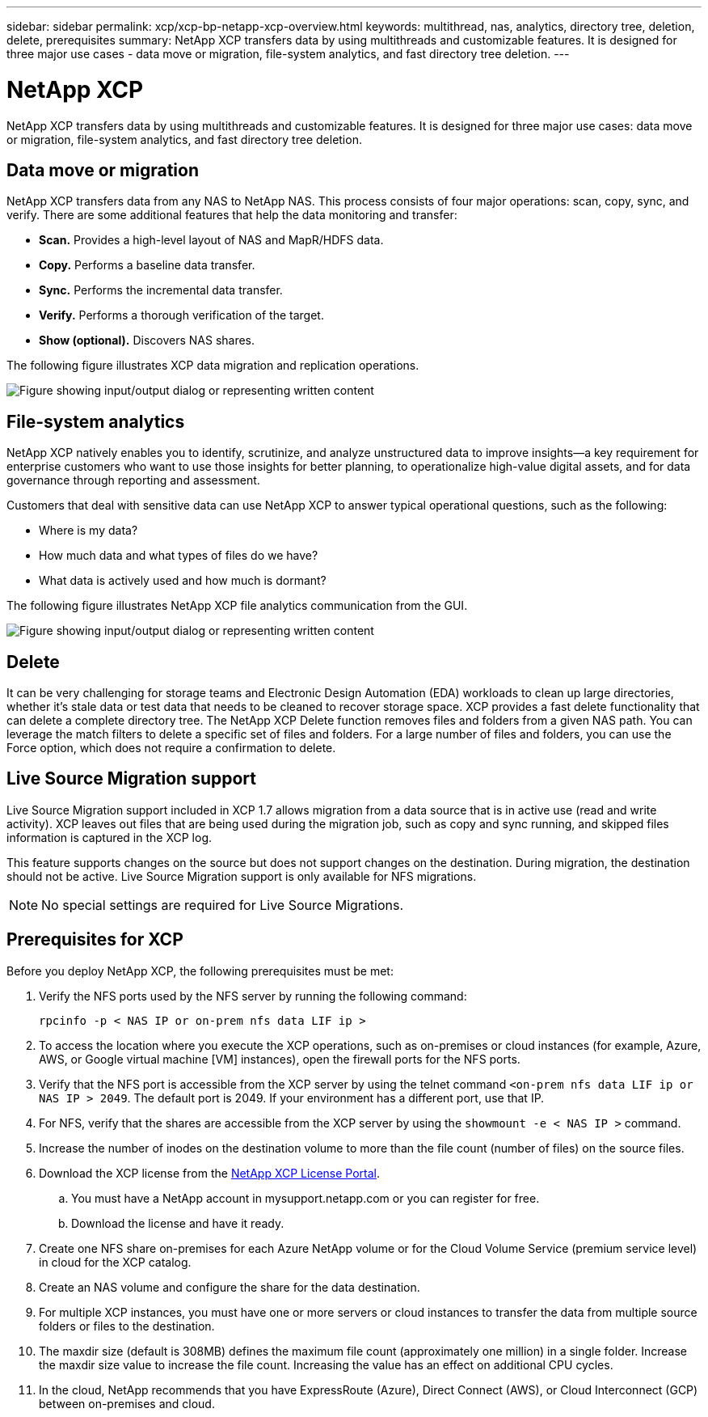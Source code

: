 ---
sidebar: sidebar
permalink: xcp/xcp-bp-netapp-xcp-overview.html
keywords: multithread, nas, analytics, directory tree, deletion, delete, prerequisites
summary: NetApp XCP transfers data by using multithreads and customizable features. It is designed for three major use cases - data move or migration, file-system analytics, and fast directory tree deletion.
---

= NetApp XCP
:hardbreaks:
:nofooter:
:icons: font
:linkattrs:
:imagesdir: ../media/

//
// This file was created with NDAC Version 2.0 (August 17, 2020)
//
// 2021-09-20 14:39:42.179722
//

[.lead]
NetApp XCP transfers data by using multithreads and customizable features. It is designed for three major use cases: data move or migration, file-system analytics, and fast directory tree deletion.

== Data move or migration

NetApp XCP transfers data from any NAS to NetApp NAS. This process consists of four major operations: scan, copy, sync, and verify. There are some additional features that help the data monitoring and transfer:

* *Scan.* Provides a high-level layout of NAS and MapR/HDFS data.
* *Copy.* Performs a baseline data transfer.
* *Sync.* Performs the incremental data transfer.
* *Verify.* Performs a thorough verification of the target.
* *Show (optional).* Discovers NAS shares.

The following figure illustrates XCP data migration and replication operations.

image:xcp-bp_image1.png["Figure showing input/output dialog or representing written content"]

== File-system analytics

NetApp XCP natively enables you to identify, scrutinize, and analyze unstructured data to improve insights—a key requirement for enterprise customers who want to use those insights for better planning, to operationalize high-value digital assets, and for data governance through reporting and assessment.

Customers that deal with sensitive data can use NetApp XCP to answer typical operational questions, such as the following:

* Where is my data?
* How much data and what types of files do we have?
* What data is actively used and how much is dormant?

The following figure illustrates NetApp XCP file analytics communication from the GUI.

image:xcp-bp_image2.png["Figure showing input/output dialog or representing written content"]

== Delete

It can be very challenging for storage teams and Electronic Design Automation (EDA) workloads to clean up large directories, whether it’s stale data or test data that needs to be cleaned to recover storage space. XCP provides a fast delete functionality that can delete a complete directory tree. The NetApp XCP Delete function removes files and folders from a given NAS path. You can leverage the match filters to delete a specific set of files and folders. For a large number of files and folders, you can use the Force option, which does not require a confirmation to delete.

== Live Source Migration support

Live Source Migration support included in XCP 1.7 allows migration from a data source that is in active use (read and write activity). XCP leaves out files that are being used during the migration job, such as copy and sync running, and skipped files information is captured in the XCP log.

This feature supports changes on the source but does not support changes on the destination. During migration, the destination should not be active. Live Source Migration support is only available for NFS migrations.

[NOTE]
No special settings are required for Live Source Migrations.

== Prerequisites for XCP

Before you deploy NetApp XCP, the following prerequisites must be met:

. Verify the NFS ports used by the NFS server by running the following command:
+
....
rpcinfo -p < NAS IP or on-prem nfs data LIF ip >
....

. To access the location where you execute the XCP operations, such as on-premises or cloud instances (for example, Azure, AWS, or Google virtual machine [VM] instances), open the firewall ports for the NFS ports.
. Verify that the NFS port is accessible from the XCP server by using the telnet command `<on-prem nfs data LIF ip or NAS IP > 2049`. The default port is 2049. If your environment has a different port, use that IP.
. For NFS, verify that the shares are accessible from the XCP server by using the `showmount -e < NAS IP >` command.
. Increase the number of inodes on the destination volume to more than the file count (number of files) on the source files.
. Download the XCP license from the https://xcp.netapp.com/license/xcp.xwic[NetApp XCP License Portal^].  
.. You must have a NetApp account in mysupport.netapp.com or you can register for free.
.. Download the license and have it ready.
. Create one NFS share on-premises for each Azure NetApp volume or for the Cloud Volume Service (premium service level) in cloud for the XCP catalog.
. Create an NAS volume and configure the share for the data destination.
. For multiple XCP instances, you must have one or more servers or cloud instances to transfer the data from multiple source folders or files to the destination.
. The maxdir size (default is 308MB) defines the maximum file count (approximately one million) in a single folder. Increase the maxdir size value to increase the file count. Increasing the value has an effect on additional CPU cycles.
. In the cloud, NetApp recommends that you have ExpressRoute (Azure), Direct Connect (AWS), or Cloud Interconnect (GCP) between on-premises and cloud.
